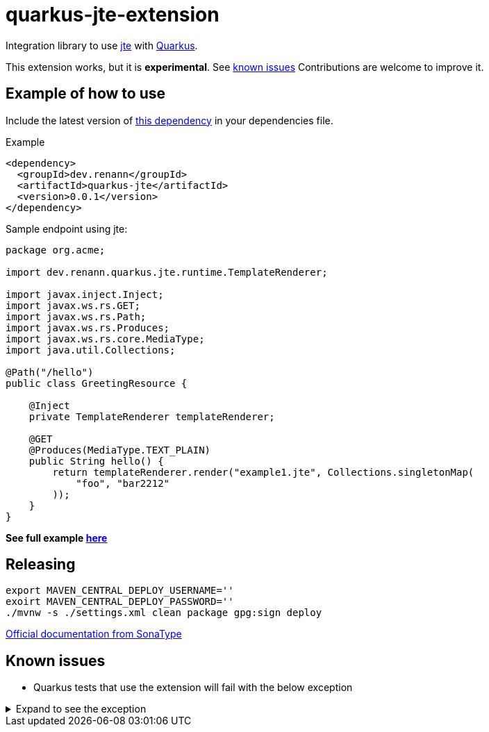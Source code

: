 = quarkus-jte-extension

Integration library to use https://jte.gg/[jte] with https://quarkus.io[Quarkus].

This extension works, but it is **experimental**. See xref:#known-issues[known issues] Contributions
are welcome to improve it.

== Example of how to use

Include the latest version of https://search.maven.org/artifact/dev.renann/quarkus-jte/0.0.1/jar[this dependency]
in your dependencies file.

.Example
[source,xml]
----
<dependency>
  <groupId>dev.renann</groupId>
  <artifactId>quarkus-jte</artifactId>
  <version>0.0.1</version>
</dependency>
----

Sample endpoint using jte:

[source,java]
----
package org.acme;

import dev.renann.quarkus.jte.runtime.TemplateRenderer;

import javax.inject.Inject;
import javax.ws.rs.GET;
import javax.ws.rs.Path;
import javax.ws.rs.Produces;
import javax.ws.rs.core.MediaType;
import java.util.Collections;

@Path("/hello")
public class GreetingResource {

    @Inject
    private TemplateRenderer templateRenderer;

    @GET
    @Produces(MediaType.TEXT_PLAIN)
    public String hello() {
        return templateRenderer.render("example1.jte", Collections.singletonMap(
            "foo", "bar2212"
        ));
    }
}
----

**See full example https://github.com/renannprado/quarkus-jte-extension/tree/main/quarkus-jte-example[here]**

== Releasing

[source,shell]
----
export MAVEN_CENTRAL_DEPLOY_USERNAME=''
exoirt MAVEN_CENTRAL_DEPLOY_PASSWORD=''
./mvnw -s ./settings.xml clean package gpg:sign deploy
----

https://central.sonatype.org/publish/publish-maven/#nexus-staging-maven-plugin-for-deployment-and-release[Official documentation from SonaType]

[#known-issues]
== Known issues

* Quarkus tests that use the extension will fail with the below exception

.Expand to see the exception
[%collapsible]
====
----
2021-08-20 00:26:43,677 INFO  [io.ver.ext.web.RoutingContext] (executor-thread-0) RoutingContext failure (500): org.jboss.resteasy.spi.UnhandledException: java.lang.IllegalStateException: JTE_QUARKUS_CLASS_PATH not found, template engine cannot be created
	at org.jboss.resteasy.core.ExceptionHandler.handleApplicationException(ExceptionHandler.java:106)
	at org.jboss.resteasy.core.ExceptionHandler.handleException(ExceptionHandler.java:372)
	at org.jboss.resteasy.core.SynchronousDispatcher.writeException(SynchronousDispatcher.java:218)
	at org.jboss.resteasy.core.SynchronousDispatcher.invoke(SynchronousDispatcher.java:519)
	at org.jboss.resteasy.core.SynchronousDispatcher.lambda$invoke$4(SynchronousDispatcher.java:261)
	at org.jboss.resteasy.core.SynchronousDispatcher.lambda$preprocess$0(SynchronousDispatcher.java:161)
	at org.jboss.resteasy.core.interception.jaxrs.PreMatchContainerRequestContext.filter(PreMatchContainerRequestContext.java:364)
	at org.jboss.resteasy.core.SynchronousDispatcher.preprocess(SynchronousDispatcher.java:164)
	at org.jboss.resteasy.core.SynchronousDispatcher.invoke(SynchronousDispatcher.java:247)
	at io.quarkus.resteasy.runtime.standalone.RequestDispatcher.service(RequestDispatcher.java:73)
	at io.quarkus.resteasy.runtime.standalone.VertxRequestHandler.dispatch(VertxRequestHandler.java:138)
	at io.quarkus.resteasy.runtime.standalone.VertxRequestHandler$1.run(VertxRequestHandler.java:93)
	at io.quarkus.vertx.core.runtime.VertxCoreRecorder$13.runWith(VertxCoreRecorder.java:536)
	at org.jboss.threads.EnhancedQueueExecutor$Task.run(EnhancedQueueExecutor.java:2449)
	at org.jboss.threads.EnhancedQueueExecutor$ThreadBody.run(EnhancedQueueExecutor.java:1478)
	at org.jboss.threads.DelegatingRunnable.run(DelegatingRunnable.java:29)
	at org.jboss.threads.ThreadLocalResettingRunnable.run(ThreadLocalResettingRunnable.java:29)
	at io.netty.util.concurrent.FastThreadLocalRunnable.run(FastThreadLocalRunnable.java:30)
	at java.base/java.lang.Thread.run(Thread.java:832)
Caused by: java.lang.IllegalStateException: JTE_QUARKUS_CLASS_PATH not found, template engine cannot be created
	at dev.renann.quarkus.jte.runtime.JteTemplateEngineFactory.create(JteTemplateEngineFactory.java:18)
	at dev.renann.quarkus.jte.runtime.JteTemplateRendererHotReloadProvider.templateRenderer(JteTemplateRendererHotReloadProvider.java:16)
	at dev.renann.quarkus.jte.runtime.JteTemplateRendererHotReloadProvider_ProducerMethod_templateRenderer_8dc5e8ae4c030c48d473825a7eb0f999699177f8_Bean.create(JteTemplateRendererHotReloadProvider_ProducerMethod_templateRenderer_8dc5e8ae4c030c48d473825a7eb0f999699177f8_Bean.zig:244)
	at dev.renann.quarkus.jte.runtime.JteTemplateRendererHotReloadProvider_ProducerMethod_templateRenderer_8dc5e8ae4c030c48d473825a7eb0f999699177f8_Bean.create(JteTemplateRendererHotReloadProvider_ProducerMethod_templateRenderer_8dc5e8ae4c030c48d473825a7eb0f999699177f8_Bean.zig:275)
	at io.quarkus.arc.impl.AbstractSharedContext.createInstanceHandle(AbstractSharedContext.java:96)
	at io.quarkus.arc.impl.AbstractSharedContext$1.get(AbstractSharedContext.java:29)
	at io.quarkus.arc.impl.AbstractSharedContext$1.get(AbstractSharedContext.java:26)
	at io.quarkus.arc.impl.LazyValue.get(LazyValue.java:26)
	at io.quarkus.arc.impl.ComputingCache.computeIfAbsent(ComputingCache.java:69)
	at io.quarkus.arc.impl.AbstractSharedContext.get(AbstractSharedContext.java:26)
	at io.quarkus.arc.impl.ClientProxies.getApplicationScopedDelegate(ClientProxies.java:17)
	at dev.renann.quarkus.jte.runtime.JteTemplateRendererHotReloadProvider_ProducerMethod_templateRenderer_8dc5e8ae4c030c48d473825a7eb0f999699177f8_ClientProxy.arc$delegate(JteTemplateRendererHotReloadProvider_ProducerMethod_templateRenderer_8dc5e8ae4c030c48d473825a7eb0f999699177f8_ClientProxy.zig:85)
	at dev.renann.quarkus.jte.runtime.JteTemplateRendererHotReloadProvider_ProducerMethod_templateRenderer_8dc5e8ae4c030c48d473825a7eb0f999699177f8_ClientProxy.render(JteTemplateRendererHotReloadProvider_ProducerMethod_templateRenderer_8dc5e8ae4c030c48d473825a7eb0f999699177f8_ClientProxy.zig:177)
	at org.acme.GreetingResource.hello(GreetingResource.java:21)
	at java.base/jdk.internal.reflect.NativeMethodAccessorImpl.invoke0(Native Method)
	at java.base/jdk.internal.reflect.NativeMethodAccessorImpl.invoke(NativeMethodAccessorImpl.java:64)
	at java.base/jdk.internal.reflect.DelegatingMethodAccessorImpl.invoke(DelegatingMethodAccessorImpl.java:43)
	at java.base/java.lang.reflect.Method.invoke(Method.java:564)
	at org.jboss.resteasy.core.MethodInjectorImpl.invoke(MethodInjectorImpl.java:170)
	at org.jboss.resteasy.core.MethodInjectorImpl.invoke(MethodInjectorImpl.java:130)
	at org.jboss.resteasy.core.ResourceMethodInvoker.internalInvokeOnTarget(ResourceMethodInvoker.java:660)
	at org.jboss.resteasy.core.ResourceMethodInvoker.invokeOnTargetAfterFilter(ResourceMethodInvoker.java:524)
	at org.jboss.resteasy.core.ResourceMethodInvoker.lambda$invokeOnTarget$2(ResourceMethodInvoker.java:474)
	at org.jboss.resteasy.core.interception.jaxrs.PreMatchContainerRequestContext.filter(PreMatchContainerRequestContext.java:364)
	at org.jboss.resteasy.core.ResourceMethodInvoker.invokeOnTarget(ResourceMethodInvoker.java:476)
	at org.jboss.resteasy.core.ResourceMethodInvoker.invoke(ResourceMethodInvoker.java:434)
	at org.jboss.resteasy.core.ResourceMethodInvoker.invoke(ResourceMethodInvoker.java:408)
	at org.jboss.resteasy.core.ResourceMethodInvoker.invoke(ResourceMethodInvoker.java:69)
	at org.jboss.resteasy.core.SynchronousDispatcher.invoke(SynchronousDispatcher.java:492)
	... 15 more

2021-08-20 00:26:43,680 ERROR [io.qua.ver.htt.run.QuarkusErrorHandler] (executor-thread-0) HTTP Request to /hello failed, error id: e8626f49-a46c-47e5-a3b1-9bf1d4352fd9-1: org.jboss.resteasy.spi.UnhandledException: java.lang.IllegalStateException: JTE_QUARKUS_CLASS_PATH not found, template engine cannot be created
	at org.jboss.resteasy.core.ExceptionHandler.handleApplicationException(ExceptionHandler.java:106)
	at org.jboss.resteasy.core.ExceptionHandler.handleException(ExceptionHandler.java:372)
	at org.jboss.resteasy.core.SynchronousDispatcher.writeException(SynchronousDispatcher.java:218)
	at org.jboss.resteasy.core.SynchronousDispatcher.invoke(SynchronousDispatcher.java:519)
	at org.jboss.resteasy.core.SynchronousDispatcher.lambda$invoke$4(SynchronousDispatcher.java:261)
	at org.jboss.resteasy.core.SynchronousDispatcher.lambda$preprocess$0(SynchronousDispatcher.java:161)
	at org.jboss.resteasy.core.interception.jaxrs.PreMatchContainerRequestContext.filter(PreMatchContainerRequestContext.java:364)
	at org.jboss.resteasy.core.SynchronousDispatcher.preprocess(SynchronousDispatcher.java:164)
	at org.jboss.resteasy.core.SynchronousDispatcher.invoke(SynchronousDispatcher.java:247)
	at io.quarkus.resteasy.runtime.standalone.RequestDispatcher.service(RequestDispatcher.java:73)
	at io.quarkus.resteasy.runtime.standalone.VertxRequestHandler.dispatch(VertxRequestHandler.java:138)
	at io.quarkus.resteasy.runtime.standalone.VertxRequestHandler$1.run(VertxRequestHandler.java:93)
	at io.quarkus.vertx.core.runtime.VertxCoreRecorder$13.runWith(VertxCoreRecorder.java:536)
	at org.jboss.threads.EnhancedQueueExecutor$Task.run(EnhancedQueueExecutor.java:2449)
	at org.jboss.threads.EnhancedQueueExecutor$ThreadBody.run(EnhancedQueueExecutor.java:1478)
	at org.jboss.threads.DelegatingRunnable.run(DelegatingRunnable.java:29)
	at org.jboss.threads.ThreadLocalResettingRunnable.run(ThreadLocalResettingRunnable.java:29)
	at io.netty.util.concurrent.FastThreadLocalRunnable.run(FastThreadLocalRunnable.java:30)
	at java.base/java.lang.Thread.run(Thread.java:832)
Caused by: java.lang.IllegalStateException: JTE_QUARKUS_CLASS_PATH not found, template engine cannot be created
	at dev.renann.quarkus.jte.runtime.JteTemplateEngineFactory.create(JteTemplateEngineFactory.java:18)
	at dev.renann.quarkus.jte.runtime.JteTemplateRendererHotReloadProvider.templateRenderer(JteTemplateRendererHotReloadProvider.java:16)
	at dev.renann.quarkus.jte.runtime.JteTemplateRendererHotReloadProvider_ProducerMethod_templateRenderer_8dc5e8ae4c030c48d473825a7eb0f999699177f8_Bean.create(JteTemplateRendererHotReloadProvider_ProducerMethod_templateRenderer_8dc5e8ae4c030c48d473825a7eb0f999699177f8_Bean.zig:244)
	at dev.renann.quarkus.jte.runtime.JteTemplateRendererHotReloadProvider_ProducerMethod_templateRenderer_8dc5e8ae4c030c48d473825a7eb0f999699177f8_Bean.create(JteTemplateRendererHotReloadProvider_ProducerMethod_templateRenderer_8dc5e8ae4c030c48d473825a7eb0f999699177f8_Bean.zig:275)
	at io.quarkus.arc.impl.AbstractSharedContext.createInstanceHandle(AbstractSharedContext.java:96)
	at io.quarkus.arc.impl.AbstractSharedContext$1.get(AbstractSharedContext.java:29)
	at io.quarkus.arc.impl.AbstractSharedContext$1.get(AbstractSharedContext.java:26)
	at io.quarkus.arc.impl.LazyValue.get(LazyValue.java:26)
	at io.quarkus.arc.impl.ComputingCache.computeIfAbsent(ComputingCache.java:69)
	at io.quarkus.arc.impl.AbstractSharedContext.get(AbstractSharedContext.java:26)
	at io.quarkus.arc.impl.ClientProxies.getApplicationScopedDelegate(ClientProxies.java:17)
	at dev.renann.quarkus.jte.runtime.JteTemplateRendererHotReloadProvider_ProducerMethod_templateRenderer_8dc5e8ae4c030c48d473825a7eb0f999699177f8_ClientProxy.arc$delegate(JteTemplateRendererHotReloadProvider_ProducerMethod_templateRenderer_8dc5e8ae4c030c48d473825a7eb0f999699177f8_ClientProxy.zig:85)
	at dev.renann.quarkus.jte.runtime.JteTemplateRendererHotReloadProvider_ProducerMethod_templateRenderer_8dc5e8ae4c030c48d473825a7eb0f999699177f8_ClientProxy.render(JteTemplateRendererHotReloadProvider_ProducerMethod_templateRenderer_8dc5e8ae4c030c48d473825a7eb0f999699177f8_ClientProxy.zig:177)
	at org.acme.GreetingResource.hello(GreetingResource.java:21)
	at java.base/jdk.internal.reflect.NativeMethodAccessorImpl.invoke0(Native Method)
	at java.base/jdk.internal.reflect.NativeMethodAccessorImpl.invoke(NativeMethodAccessorImpl.java:64)
	at java.base/jdk.internal.reflect.DelegatingMethodAccessorImpl.invoke(DelegatingMethodAccessorImpl.java:43)
	at java.base/java.lang.reflect.Method.invoke(Method.java:564)
	at org.jboss.resteasy.core.MethodInjectorImpl.invoke(MethodInjectorImpl.java:170)
	at org.jboss.resteasy.core.MethodInjectorImpl.invoke(MethodInjectorImpl.java:130)
	at org.jboss.resteasy.core.ResourceMethodInvoker.internalInvokeOnTarget(ResourceMethodInvoker.java:660)
	at org.jboss.resteasy.core.ResourceMethodInvoker.invokeOnTargetAfterFilter(ResourceMethodInvoker.java:524)
	at org.jboss.resteasy.core.ResourceMethodInvoker.lambda$invokeOnTarget$2(ResourceMethodInvoker.java:474)
	at org.jboss.resteasy.core.interception.jaxrs.PreMatchContainerRequestContext.filter(PreMatchContainerRequestContext.java:364)
	at org.jboss.resteasy.core.ResourceMethodInvoker.invokeOnTarget(ResourceMethodInvoker.java:476)
	at org.jboss.resteasy.core.ResourceMethodInvoker.invoke(ResourceMethodInvoker.java:434)
	at org.jboss.resteasy.core.ResourceMethodInvoker.invoke(ResourceMethodInvoker.java:408)
	at org.jboss.resteasy.core.ResourceMethodInvoker.invoke(ResourceMethodInvoker.java:69)
	at org.jboss.resteasy.core.SynchronousDispatcher.invoke(SynchronousDispatcher.java:492)
	... 15 more

WARNING: An illegal reflective access operation has occurred
WARNING: Illegal reflective access by org.codehaus.groovy.vmplugin.v9.Java9 (file:/Users/renannprado/.m2/repository/org/codehaus/groovy/groovy/3.0.8/groovy-3.0.8.jar) to constructor java.lang.AssertionError(java.lang.String)
WARNING: Please consider reporting this to the maintainers of org.codehaus.groovy.vmplugin.v9.Java9
WARNING: Use --illegal-access=warn to enable warnings of further illegal reflective access operations
WARNING: All illegal access operations will be denied in a future release

java.lang.AssertionError: 1 expectation failed.
Expected status code <200> but was <500>.


	at java.base/jdk.internal.reflect.NativeConstructorAccessorImpl.newInstance0(Native Method)
	at java.base/jdk.internal.reflect.NativeConstructorAccessorImpl.newInstance(NativeConstructorAccessorImpl.java:64)
	at java.base/jdk.internal.reflect.DelegatingConstructorAccessorImpl.newInstance(DelegatingConstructorAccessorImpl.java:45)
	at java.base/java.lang.reflect.Constructor.newInstanceWithCaller(Constructor.java:500)
	at java.base/java.lang.reflect.Constructor.newInstance(Constructor.java:481)
	at org.codehaus.groovy.reflection.CachedConstructor.invoke(CachedConstructor.java:72)
	at org.codehaus.groovy.reflection.CachedConstructor.doConstructorInvoke(CachedConstructor.java:59)
	at org.codehaus.groovy.runtime.callsite.ConstructorSite$ConstructorSiteNoUnwrap.callConstructor(ConstructorSite.java:84)
	at org.codehaus.groovy.runtime.callsite.CallSiteArray.defaultCallConstructor(CallSiteArray.java:59)
	at org.codehaus.groovy.runtime.callsite.AbstractCallSite.callConstructor(AbstractCallSite.java:263)
	at org.codehaus.groovy.runtime.callsite.AbstractCallSite.callConstructor(AbstractCallSite.java:277)
	at io.restassured.internal.ResponseSpecificationImpl$HamcrestAssertionClosure.validate(ResponseSpecificationImpl.groovy:493)
	at io.restassured.internal.ResponseSpecificationImpl$HamcrestAssertionClosure$validate$1.call(Unknown Source)
	at org.codehaus.groovy.runtime.callsite.CallSiteArray.defaultCall(CallSiteArray.java:47)
	at org.codehaus.groovy.runtime.callsite.AbstractCallSite.call(AbstractCallSite.java:125)
	at org.codehaus.groovy.runtime.callsite.AbstractCallSite.call(AbstractCallSite.java:139)
	at io.restassured.internal.ResponseSpecificationImpl.validateResponseIfRequired(ResponseSpecificationImpl.groovy:674)
	at java.base/jdk.internal.reflect.NativeMethodAccessorImpl.invoke0(Native Method)
	at java.base/jdk.internal.reflect.NativeMethodAccessorImpl.invoke(NativeMethodAccessorImpl.java:64)
	at java.base/jdk.internal.reflect.DelegatingMethodAccessorImpl.invoke(DelegatingMethodAccessorImpl.java:43)
	at java.base/java.lang.reflect.Method.invoke(Method.java:564)
	at org.codehaus.groovy.runtime.callsite.PlainObjectMetaMethodSite.doInvoke(PlainObjectMetaMethodSite.java:43)
	at org.codehaus.groovy.runtime.callsite.PogoMetaMethodSite$PogoCachedMethodSiteNoUnwrapNoCoerce.invoke(PogoMetaMethodSite.java:193)
	at org.codehaus.groovy.runtime.callsite.PogoMetaMethodSite.callCurrent(PogoMetaMethodSite.java:61)
	at org.codehaus.groovy.runtime.callsite.CallSiteArray.defaultCallCurrent(CallSiteArray.java:51)
	at org.codehaus.groovy.runtime.callsite.AbstractCallSite.callCurrent(AbstractCallSite.java:171)
	at org.codehaus.groovy.runtime.callsite.AbstractCallSite.callCurrent(AbstractCallSite.java:185)
	at io.restassured.internal.ResponseSpecificationImpl.statusCode(ResponseSpecificationImpl.groovy:126)
	at io.restassured.specification.ResponseSpecification$statusCode$0.callCurrent(Unknown Source)
	at org.codehaus.groovy.runtime.callsite.CallSiteArray.defaultCallCurrent(CallSiteArray.java:51)
	at org.codehaus.groovy.runtime.callsite.AbstractCallSite.callCurrent(AbstractCallSite.java:171)
	at org.codehaus.groovy.runtime.callsite.AbstractCallSite.callCurrent(AbstractCallSite.java:185)
	at io.restassured.internal.ResponseSpecificationImpl.statusCode(ResponseSpecificationImpl.groovy:134)
	at io.restassured.internal.ValidatableResponseOptionsImpl.statusCode(ValidatableResponseOptionsImpl.java:89)
	at io.restassured.internal.ValidatableResponseImpl.super$2$statusCode(ValidatableResponseImpl.groovy)
	at java.base/jdk.internal.reflect.NativeMethodAccessorImpl.invoke0(Native Method)
	at java.base/jdk.internal.reflect.NativeMethodAccessorImpl.invoke(NativeMethodAccessorImpl.java:64)
	at java.base/jdk.internal.reflect.DelegatingMethodAccessorImpl.invoke(DelegatingMethodAccessorImpl.java:43)
	at java.base/java.lang.reflect.Method.invoke(Method.java:564)
	at org.codehaus.groovy.reflection.CachedMethod.invoke(CachedMethod.java:107)
	at groovy.lang.MetaMethod.doMethodInvoke(MetaMethod.java:323)
	at groovy.lang.MetaClassImpl.invokeMethod(MetaClassImpl.java:1268)
	at org.codehaus.groovy.runtime.ScriptBytecodeAdapter.invokeMethodOnSuperN(ScriptBytecodeAdapter.java:144)
	at io.restassured.internal.ValidatableResponseImpl.statusCode(ValidatableResponseImpl.groovy:142)
	at io.restassured.internal.ValidatableResponseImpl.statusCode(ValidatableResponseImpl.groovy)
	at org.acme.GreetingResourceTest.testHelloEndpoint(GreetingResourceTest.java:17)
	at java.base/jdk.internal.reflect.NativeMethodAccessorImpl.invoke0(Native Method)
	at java.base/jdk.internal.reflect.NativeMethodAccessorImpl.invoke(NativeMethodAccessorImpl.java:64)
	at java.base/jdk.internal.reflect.DelegatingMethodAccessorImpl.invoke(DelegatingMethodAccessorImpl.java:43)
	at java.base/java.lang.reflect.Method.invoke(Method.java:564)
	at io.quarkus.test.junit.QuarkusTestExtension.runExtensionMethod(QuarkusTestExtension.java:1047)
	at io.quarkus.test.junit.QuarkusTestExtension.interceptTestMethod(QuarkusTestExtension.java:888)
	at org.junit.jupiter.engine.execution.ExecutableInvoker$ReflectiveInterceptorCall.lambda$ofVoidMethod$0(ExecutableInvoker.java:115)
	at org.junit.jupiter.engine.execution.ExecutableInvoker.lambda$invoke$0(ExecutableInvoker.java:105)
	at org.junit.jupiter.engine.execution.InvocationInterceptorChain$InterceptedInvocation.proceed(InvocationInterceptorChain.java:106)
	at org.junit.jupiter.engine.extension.TimeoutExtension.intercept(TimeoutExtension.java:149)
	at org.junit.jupiter.engine.extension.TimeoutExtension.interceptTestableMethod(TimeoutExtension.java:140)
	at org.junit.jupiter.engine.extension.TimeoutExtension.interceptTestMethod(TimeoutExtension.java:84)
	at org.junit.jupiter.engine.execution.ExecutableInvoker$ReflectiveInterceptorCall.lambda$ofVoidMethod$0(ExecutableInvoker.java:115)
	at org.junit.jupiter.engine.execution.ExecutableInvoker.lambda$invoke$0(ExecutableInvoker.java:105)
	at org.junit.jupiter.engine.execution.InvocationInterceptorChain$InterceptedInvocation.proceed(InvocationInterceptorChain.java:106)
	at org.junit.jupiter.engine.execution.InvocationInterceptorChain.proceed(InvocationInterceptorChain.java:64)
	at org.junit.jupiter.engine.execution.InvocationInterceptorChain.chainAndInvoke(InvocationInterceptorChain.java:45)
	at org.junit.jupiter.engine.execution.InvocationInterceptorChain.invoke(InvocationInterceptorChain.java:37)
	at org.junit.jupiter.engine.execution.ExecutableInvoker.invoke(ExecutableInvoker.java:104)
	at org.junit.jupiter.engine.execution.ExecutableInvoker.invoke(ExecutableInvoker.java:98)
	at org.junit.jupiter.engine.descriptor.TestMethodTestDescriptor.lambda$invokeTestMethod$6(TestMethodTestDescriptor.java:210)
	at org.junit.platform.engine.support.hierarchical.ThrowableCollector.execute(ThrowableCollector.java:73)
	at org.junit.jupiter.engine.descriptor.TestMethodTestDescriptor.invokeTestMethod(TestMethodTestDescriptor.java:206)
	at org.junit.jupiter.engine.descriptor.TestMethodTestDescriptor.execute(TestMethodTestDescriptor.java:131)
	at org.junit.jupiter.engine.descriptor.TestMethodTestDescriptor.execute(TestMethodTestDescriptor.java:65)
	at org.junit.platform.engine.support.hierarchical.NodeTestTask.lambda$executeRecursively$5(NodeTestTask.java:139)
	at org.junit.platform.engine.support.hierarchical.ThrowableCollector.execute(ThrowableCollector.java:73)
	at org.junit.platform.engine.support.hierarchical.NodeTestTask.lambda$executeRecursively$7(NodeTestTask.java:129)
	at org.junit.platform.engine.support.hierarchical.Node.around(Node.java:137)
	at org.junit.platform.engine.support.hierarchical.NodeTestTask.lambda$executeRecursively$8(NodeTestTask.java:127)
	at org.junit.platform.engine.support.hierarchical.ThrowableCollector.execute(ThrowableCollector.java:73)
	at org.junit.platform.engine.support.hierarchical.NodeTestTask.executeRecursively(NodeTestTask.java:126)
	at org.junit.platform.engine.support.hierarchical.NodeTestTask.execute(NodeTestTask.java:84)
	at java.base/java.util.ArrayList.forEach(ArrayList.java:1511)
	at org.junit.platform.engine.support.hierarchical.SameThreadHierarchicalTestExecutorService.invokeAll(SameThreadHierarchicalTestExecutorService.java:38)
	at org.junit.platform.engine.support.hierarchical.NodeTestTask.lambda$executeRecursively$5(NodeTestTask.java:143)
	at org.junit.platform.engine.support.hierarchical.ThrowableCollector.execute(ThrowableCollector.java:73)
	at org.junit.platform.engine.support.hierarchical.NodeTestTask.lambda$executeRecursively$7(NodeTestTask.java:129)
	at org.junit.platform.engine.support.hierarchical.Node.around(Node.java:137)
	at org.junit.platform.engine.support.hierarchical.NodeTestTask.lambda$executeRecursively$8(NodeTestTask.java:127)
	at org.junit.platform.engine.support.hierarchical.ThrowableCollector.execute(ThrowableCollector.java:73)
	at org.junit.platform.engine.support.hierarchical.NodeTestTask.executeRecursively(NodeTestTask.java:126)
	at org.junit.platform.engine.support.hierarchical.NodeTestTask.execute(NodeTestTask.java:84)
	at java.base/java.util.ArrayList.forEach(ArrayList.java:1511)
	at org.junit.platform.engine.support.hierarchical.SameThreadHierarchicalTestExecutorService.invokeAll(SameThreadHierarchicalTestExecutorService.java:38)
	at org.junit.platform.engine.support.hierarchical.NodeTestTask.lambda$executeRecursively$5(NodeTestTask.java:143)
	at org.junit.platform.engine.support.hierarchical.ThrowableCollector.execute(ThrowableCollector.java:73)
	at org.junit.platform.engine.support.hierarchical.NodeTestTask.lambda$executeRecursively$7(NodeTestTask.java:129)
	at org.junit.platform.engine.support.hierarchical.Node.around(Node.java:137)
	at org.junit.platform.engine.support.hierarchical.NodeTestTask.lambda$executeRecursively$8(NodeTestTask.java:127)
	at org.junit.platform.engine.support.hierarchical.ThrowableCollector.execute(ThrowableCollector.java:73)
	at org.junit.platform.engine.support.hierarchical.NodeTestTask.executeRecursively(NodeTestTask.java:126)
	at org.junit.platform.engine.support.hierarchical.NodeTestTask.execute(NodeTestTask.java:84)
	at org.junit.platform.engine.support.hierarchical.SameThreadHierarchicalTestExecutorService.submit(SameThreadHierarchicalTestExecutorService.java:32)
	at org.junit.platform.engine.support.hierarchical.HierarchicalTestExecutor.execute(HierarchicalTestExecutor.java:57)
	at org.junit.platform.engine.support.hierarchical.HierarchicalTestEngine.execute(HierarchicalTestEngine.java:51)
	at org.junit.platform.launcher.core.EngineExecutionOrchestrator.execute(EngineExecutionOrchestrator.java:108)
	at org.junit.platform.launcher.core.EngineExecutionOrchestrator.execute(EngineExecutionOrchestrator.java:88)
	at org.junit.platform.launcher.core.EngineExecutionOrchestrator.lambda$execute$0(EngineExecutionOrchestrator.java:54)
	at org.junit.platform.launcher.core.EngineExecutionOrchestrator.withInterceptedStreams(EngineExecutionOrchestrator.java:67)
	at org.junit.platform.launcher.core.EngineExecutionOrchestrator.execute(EngineExecutionOrchestrator.java:52)
	at org.junit.platform.launcher.core.DefaultLauncher.execute(DefaultLauncher.java:96)
	at org.junit.platform.launcher.core.DefaultLauncher.execute(DefaultLauncher.java:75)
	at com.intellij.junit5.JUnit5IdeaTestRunner.startRunnerWithArgs(JUnit5IdeaTestRunner.java:71)
	at com.intellij.rt.junit.IdeaTestRunner$Repeater.startRunnerWithArgs(IdeaTestRunner.java:33)
	at com.intellij.rt.junit.JUnitStarter.prepareStreamsAndStart(JUnitStarter.java:235)
	at com.intellij.rt.junit.JUnitStarter.main(JUnitStarter.java:54)
----
====
